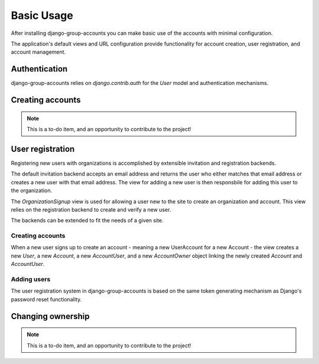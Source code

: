 Basic Usage
===========

After installing django-group-accounts you can make basic use of the accounts
with minimal configuration.

The application's default views and URL configuration provide functionality for
account creation, user registration, and account management.

Authentication
--------------

django-group-accounts relies on `django.contrib.auth` for the `User` model and
authentication mechanisms.

Creating accounts
-----------------

.. note::
    This is a to-do item, and an opportunity to contribute to the project!

User registration
-----------------

Registering new users with organizations is accomplished by extensible
invitation and registration backends.

The default invitation backend accepts an email address and returns the user
who either matches that email address or creates a new user with that email
address. The view for adding a new user is then responsbile for adding this
user to the organization.

The `OrganizationSignup` view is used for allowing a user new to the site to
create an organization and account. This view relies on the registration
backend to create and verify a new user.

The backends can be extended to fit the needs of a given site.

Creating accounts
~~~~~~~~~~~~~~~~~

When a new user signs up to create an account - meaning a new UserAccount for a
new Account - the view creates a new `User`, a new `Account`, a new
`AccountUser`, and a new `AccountOwner` object linking the newly created
`Account` and `AccountUser`.

Adding users
~~~~~~~~~~~~

The user registration system in django-group-accounts is based on the same
token generating mechanism as Django's password reset functionality.

Changing ownership
------------------

.. note::
    This is a to-do item, and an opportunity to contribute to the project!
